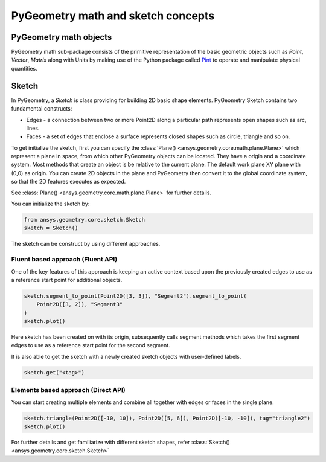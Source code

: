 .. _ref_pygeometry_math_and_sketching_concept:

PyGeometry math and sketch concepts
***********************************

PyGeometry math objects
~~~~~~~~~~~~~~~~~~~~~~~

PyGeometry math sub-package consists of the primitive representation of the basic geometric
objects such as `Point`, `Vector`, `Matrix` along with Units by making use of the
Python package called `Pint <https://github.com/hgrecco/pint>`_ to 
operate and manipulate physical quantities.

Sketch
~~~~~~

In PyGeometry, a `Sketch` is class providing for building 2D basic shape elements.
PyGeometry Sketch contains two fundamental constructs:

* Edges -  a connection between two or more Point2D along a particular path represents open shapes such as arc, lines.
* Faces - a set of edges that enclose a surface represents closed shapes such as circle, triangle and so on.

To get initialize the sketch, first you can specify the :class:`Plane() <ansys.geometry.core.math.plane.Plane>` which
represent a plane in space, from which other PyGeometry objects can be located. They have a origin and a coordinate system.
Most methods that create an object is be relative to the current plane.
The default work plane XY plane with (0,0) as origin. You can create 2D objects in the plane and 
PyGeometry then convert it to the global coordinate system, so that
the 2D features executes as expected. 

See :class:`Plane() <ansys.geometry.core.math.plane.Plane>` for further details.

You can initialize the sketch by:

.. code:: python

    from ansys.geometry.core.sketch.Sketch
    sketch = Sketch()

The sketch can be construct by using different approaches.

Fluent based approach (Fluent API)
==================================

One of the key features of this approach is keeping an active context based upon the previously created 
edges to use as a reference start point for additional objects.


.. code:: python
    
    sketch.segment_to_point(Point2D([3, 3]), "Segment2").segment_to_point(
        Point2D([3, 2]), "Segment3"
    )
    sketch.plot()

Here sketch has been created on with its origin, subsequently calls segment methods which takes the first segment 
edges to use as a reference start point for the second segment.  

It is also able to get the sketch with a newly created sketch objects with user-defined labels.

.. code:: python
    
    sketch.get("<tag>")

.. jupyter-execute::
    :hide-code:

    from ansys.geometry.core.sketch import Sketch
    from ansys.geometry.core.math import Point2D   
    sketch = Sketch()
    sketch.segment_to_point(Point2D([3, 3]), "Segment2").segment_to_point(
        Point2D([3, 2]), "Segment3"
    )
    sketch.plot()

Elements based approach (Direct API)
====================================

You can start creating multiple elements and combine all together with edges or faces in the single plane.

.. code:: python

    sketch.triangle(Point2D([-10, 10]), Point2D([5, 6]), Point2D([-10, -10]), tag="triangle2")
    sketch.plot()
    
.. jupyter-execute::
    :hide-code:

    from ansys.geometry.core.sketch import Sketch
    from ansys.geometry.core.math import Point2D   
    sketch = Sketch()
    sketch.triangle(Point2D([-10, 10]), Point2D([5, 6]), Point2D([-10, -10]), tag="triangle2")
    sketch.plot()

For further details and get familiarize with different sketch shapes, refer :class:`Sketch() <ansys.geometry.core.sketch.Sketch>`